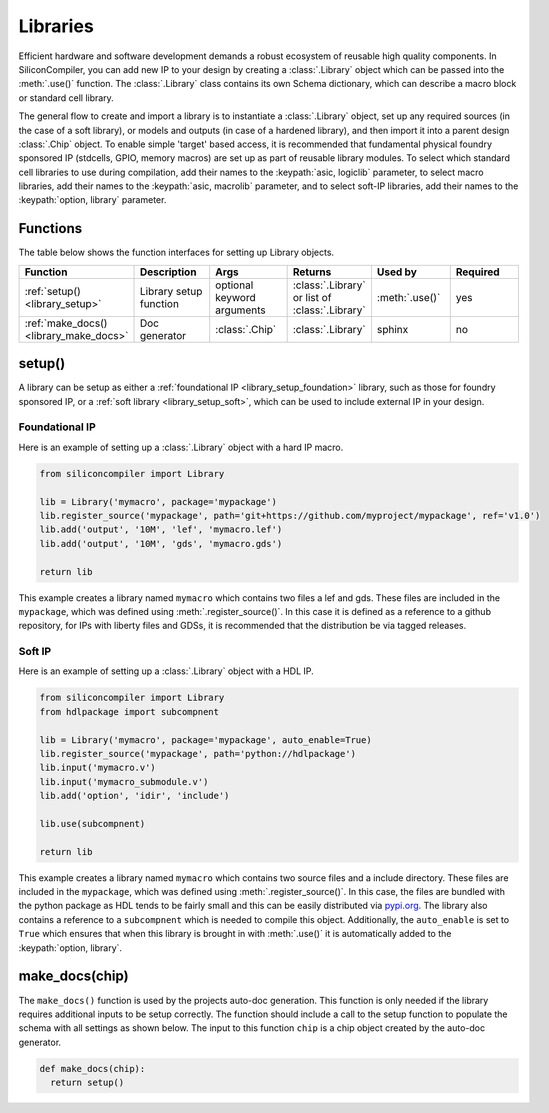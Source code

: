 .. _dev_libraries:

Libraries
=========

Efficient hardware and software development demands a robust ecosystem of reusable high quality components.
In SiliconCompiler, you can add new IP to your design by creating a :class:`.Library` object which can be passed into the :meth:`.use()` function.
The :class:`.Library` class contains its own Schema dictionary, which can describe a macro block or standard cell library.

The general flow to create and import a library is to instantiate a :class:`.Library` object, set up any required sources (in the case of a soft library), or models and outputs (in case of a hardened library), and then import it into a parent design :class:`.Chip` object.
To enable simple 'target' based access, it is recommended that fundamental physical foundry sponsored IP (stdcells, GPIO, memory macros) are set up as part of reusable library modules.
To select which standard cell libraries to use during compilation, add their names to the :keypath:`asic, logiclib` parameter, to select macro libraries, add their names to the :keypath:`asic, macrolib` parameter, and to select soft-IP libraries, add their names to the :keypath:`option, library` parameter.

Functions
---------

The table below shows the function interfaces for setting up Library objects.

.. list-table::
   :widths: 10 10 10 10 10 10
   :header-rows: 1

   * - Function
     - Description
     - Args
     - Returns
     - Used by
     - Required

   * - :ref:`setup() <library_setup>`
     - Library setup function
     - optional keyword arguments
     - :class:`.Library` or list of :class:`.Library`
     - :meth:`.use()`
     - yes

   * - :ref:`make_docs() <library_make_docs>`
     - Doc generator
     - :class:`.Chip`
     - :class:`.Library`
     - sphinx
     - no

.. _library_setup:

setup()
-------

A library can be setup as either a :ref:`foundational IP <library_setup_foundation>` library, such as those for foundry sponsored IP, or a :ref:`soft library <library_setup_soft>`, which can be used to include external IP in your design.

.. _library_setup_foundation:

Foundational IP
***************

Here is an example of setting up a :class:`.Library` object with a hard IP macro.

.. code-block:: python

  from siliconcompiler import Library

  lib = Library('mymacro', package='mypackage')
  lib.register_source('mypackage', path='git+https://github.com/myproject/mypackage', ref='v1.0')
  lib.add('output', '10M', 'lef', 'mymacro.lef')
  lib.add('output', '10M', 'gds', 'mymacro.gds')

  return lib

This example creates a library named ``mymacro`` which contains two files a lef and gds.
These files are included in the ``mypackage``, which was defined using :meth:`.register_source()`.
In this case it is defined as a reference to a github repository, for IPs with liberty files and GDSs, it is recommended that the distribution be via tagged releases.


.. _library_setup_soft:

Soft IP
*******

Here is an example of setting up a :class:`.Library` object with a HDL IP.

.. code-block:: python

  from siliconcompiler import Library
  from hdlpackage import subcompnent

  lib = Library('mymacro', package='mypackage', auto_enable=True)
  lib.register_source('mypackage', path='python://hdlpackage')
  lib.input('mymacro.v')
  lib.input('mymacro_submodule.v')
  lib.add('option', 'idir', 'include')

  lib.use(subcompnent)

  return lib

This example creates a library named ``mymacro`` which contains two source files and a include directory.
These files are included in the ``mypackage``, which was defined using :meth:`.register_source()`.
In this case, the files are bundled with the python package as HDL tends to be fairly small and this can be easily distributed via `pypi.org <https://pypi.org/>`__.
The library also contains a reference to a ``subcompnent`` which is needed to compile this object.
Additionally, the ``auto_enable`` is set to ``True`` which ensures that when this library is brought in with :meth:`.use()` it is automatically added to the :keypath:`option, library`.


.. _library_make_docs:

make_docs(chip)
---------------
The ``make_docs()`` function is used by the projects auto-doc generation.
This function is only needed if the library requires additional inputs to be setup correctly.
The function should include a call to the setup function to populate the schema with all settings as shown below.
The input to this function ``chip`` is a chip object created by the auto-doc generator.

.. code-block:: python

  def make_docs(chip):
    return setup()
